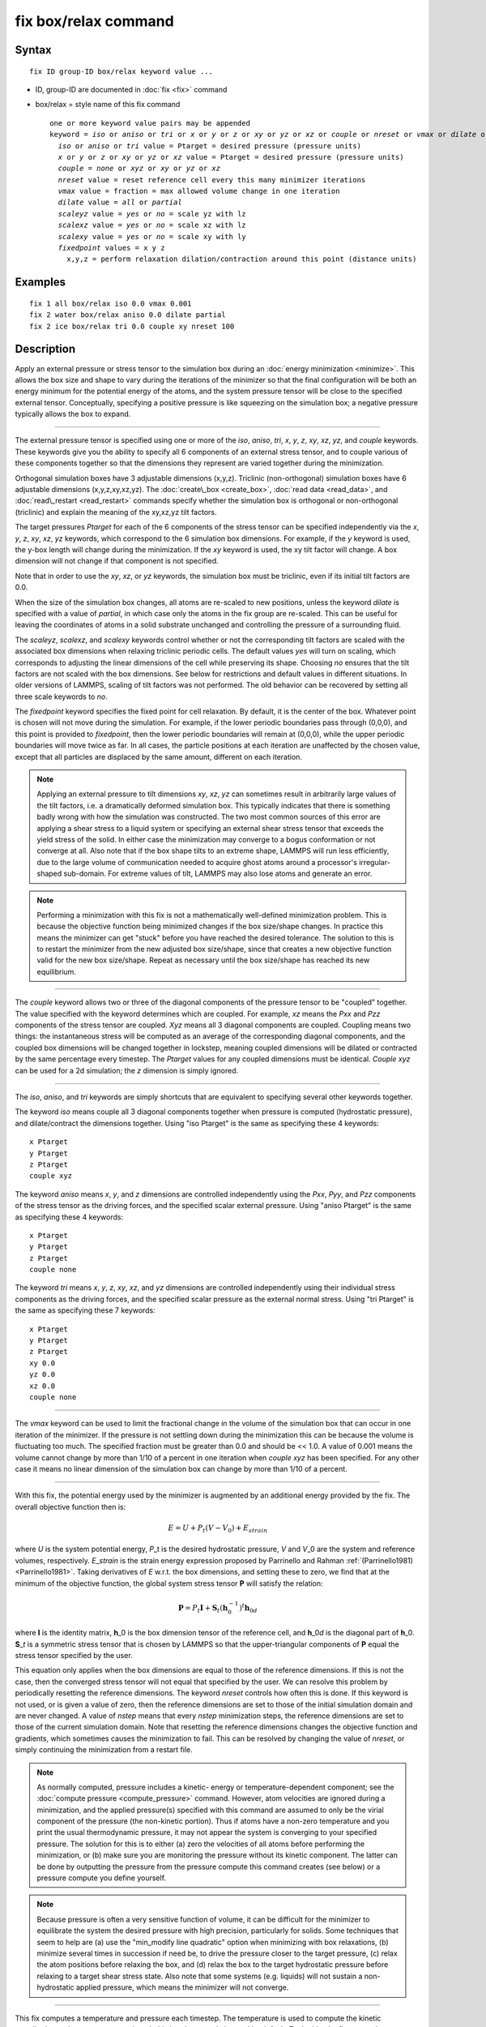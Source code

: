 .. index:: fix box/relax

fix box/relax command
=====================

Syntax
""""""


.. parsed-literal::

   fix ID group-ID box/relax keyword value ...

* ID, group-ID are documented in :doc:`fix <fix>` command
* box/relax = style name of this fix command
  
  .. parsed-literal::
  
     one or more keyword value pairs may be appended
     keyword = *iso* or *aniso* or *tri* or *x* or *y* or *z* or *xy* or *yz* or *xz* or *couple* or *nreset* or *vmax* or *dilate* or *scaleyz* or *scalexz* or *scalexy* or *fixedpoint*
       *iso* or *aniso* or *tri* value = Ptarget = desired pressure (pressure units)
       *x* or *y* or *z* or *xy* or *yz* or *xz* value = Ptarget = desired pressure (pressure units)
       *couple* = *none* or *xyz* or *xy* or *yz* or *xz*
       *nreset* value = reset reference cell every this many minimizer iterations
       *vmax* value = fraction = max allowed volume change in one iteration
       *dilate* value = *all* or *partial*
       *scaleyz* value = *yes* or *no* = scale yz with lz
       *scalexz* value = *yes* or *no* = scale xz with lz
       *scalexy* value = *yes* or *no* = scale xy with ly
       *fixedpoint* values = x y z
         x,y,z = perform relaxation dilation/contraction around this point (distance units)



Examples
""""""""


.. parsed-literal::

   fix 1 all box/relax iso 0.0 vmax 0.001
   fix 2 water box/relax aniso 0.0 dilate partial
   fix 2 ice box/relax tri 0.0 couple xy nreset 100

Description
"""""""""""

Apply an external pressure or stress tensor to the simulation box
during an :doc:`energy minimization <minimize>`.  This allows the box
size and shape to vary during the iterations of the minimizer so that
the final configuration will be both an energy minimum for the
potential energy of the atoms, and the system pressure tensor will be
close to the specified external tensor.  Conceptually, specifying a
positive pressure is like squeezing on the simulation box; a negative
pressure typically allows the box to expand.


----------


The external pressure tensor is specified using one or more of the
*iso*\ , *aniso*\ , *tri*\ , *x*\ , *y*\ , *z*\ , *xy*\ , *xz*\ , *yz*\ , and *couple*
keywords.  These keywords give you the ability to specify all 6
components of an external stress tensor, and to couple various of
these components together so that the dimensions they represent are
varied together during the minimization.

Orthogonal simulation boxes have 3 adjustable dimensions (x,y,z).
Triclinic (non-orthogonal) simulation boxes have 6 adjustable
dimensions (x,y,z,xy,xz,yz).  The :doc:`create\_box <create_box>`, :doc:`read data <read_data>`, and :doc:`read\_restart <read_restart>` commands
specify whether the simulation box is orthogonal or non-orthogonal
(triclinic) and explain the meaning of the xy,xz,yz tilt factors.

The target pressures *Ptarget* for each of the 6 components of the
stress tensor can be specified independently via the *x*\ , *y*\ , *z*\ ,
*xy*\ , *xz*\ , *yz* keywords, which correspond to the 6 simulation box
dimensions.  For example, if the *y* keyword is used, the y-box length
will change during the minimization.  If the *xy* keyword is used, the
xy tilt factor will change.  A box dimension will not change if that
component is not specified.

Note that in order to use the *xy*\ , *xz*\ , or *yz* keywords, the
simulation box must be triclinic, even if its initial tilt factors are
0.0.

When the size of the simulation box changes, all atoms are re-scaled
to new positions, unless the keyword *dilate* is specified with a
value of *partial*\ , in which case only the atoms in the fix group are
re-scaled.  This can be useful for leaving the coordinates of atoms in
a solid substrate unchanged and controlling the pressure of a
surrounding fluid.

The *scaleyz*\ , *scalexz*\ , and *scalexy* keywords control whether or
not the corresponding tilt factors are scaled with the associated box
dimensions when relaxing triclinic periodic cells.  The default
values *yes* will turn on scaling, which corresponds to adjusting the
linear dimensions of the cell while preserving its shape.  Choosing
*no* ensures that the tilt factors are not scaled with the box
dimensions. See below for restrictions and default values in different
situations. In older versions of LAMMPS, scaling of tilt factors was
not performed. The old behavior can be recovered by setting all three
scale keywords to *no*\ .

The *fixedpoint* keyword specifies the fixed point for cell relaxation.
By default, it is the center of the box.  Whatever point is
chosen will not move during the simulation.  For example, if the lower
periodic boundaries pass through (0,0,0), and this point is provided
to *fixedpoint*\ , then the lower periodic boundaries will remain at
(0,0,0), while the upper periodic boundaries will move twice as
far. In all cases, the particle positions at each iteration are
unaffected by the chosen value, except that all particles are
displaced by the same amount, different on each iteration.

.. note::

   Applying an external pressure to tilt dimensions *xy*\ , *xz*\ , *yz*
   can sometimes result in arbitrarily large values of the tilt factors,
   i.e. a dramatically deformed simulation box.  This typically indicates
   that there is something badly wrong with how the simulation was
   constructed.  The two most common sources of this error are applying a
   shear stress to a liquid system or specifying an external shear stress
   tensor that exceeds the yield stress of the solid.  In either case the
   minimization may converge to a bogus conformation or not converge at
   all.  Also note that if the box shape tilts to an extreme shape,
   LAMMPS will run less efficiently, due to the large volume of
   communication needed to acquire ghost atoms around a processor's
   irregular-shaped sub-domain.  For extreme values of tilt, LAMMPS may
   also lose atoms and generate an error.

.. note::

   Performing a minimization with this fix is not a mathematically
   well-defined minimization problem.  This is because the objective
   function being minimized changes if the box size/shape changes.  In
   practice this means the minimizer can get "stuck" before you have
   reached the desired tolerance.  The solution to this is to restart the
   minimizer from the new adjusted box size/shape, since that creates a
   new objective function valid for the new box size/shape.  Repeat as
   necessary until the box size/shape has reached its new equilibrium.


----------


The *couple* keyword allows two or three of the diagonal components of
the pressure tensor to be "coupled" together.  The value specified
with the keyword determines which are coupled.  For example, *xz*
means the *Pxx* and *Pzz* components of the stress tensor are coupled.
*Xyz* means all 3 diagonal components are coupled.  Coupling means two
things: the instantaneous stress will be computed as an average of the
corresponding diagonal components, and the coupled box dimensions will
be changed together in lockstep, meaning coupled dimensions will be
dilated or contracted by the same percentage every timestep.  The
*Ptarget* values for any coupled dimensions must be identical.
*Couple xyz* can be used for a 2d simulation; the *z* dimension is
simply ignored.


----------


The *iso*\ , *aniso*\ , and *tri* keywords are simply shortcuts that are
equivalent to specifying several other keywords together.

The keyword *iso* means couple all 3 diagonal components together when
pressure is computed (hydrostatic pressure), and dilate/contract the
dimensions together.  Using "iso Ptarget" is the same as specifying
these 4 keywords:


.. parsed-literal::

   x Ptarget
   y Ptarget
   z Ptarget
   couple xyz

The keyword *aniso* means *x*\ , *y*\ , and *z* dimensions are controlled
independently using the *Pxx*\ , *Pyy*\ , and *Pzz* components of the
stress tensor as the driving forces, and the specified scalar external
pressure.  Using "aniso Ptarget" is the same as specifying these 4
keywords:


.. parsed-literal::

   x Ptarget
   y Ptarget
   z Ptarget
   couple none

The keyword *tri* means *x*\ , *y*\ , *z*\ , *xy*\ , *xz*\ , and *yz* dimensions
are controlled independently using their individual stress components
as the driving forces, and the specified scalar pressure as the
external normal stress.  Using "tri Ptarget" is the same as specifying
these 7 keywords:


.. parsed-literal::

   x Ptarget
   y Ptarget
   z Ptarget
   xy 0.0
   yz 0.0
   xz 0.0
   couple none


----------


The *vmax* keyword can be used to limit the fractional change in the
volume of the simulation box that can occur in one iteration of the
minimizer.  If the pressure is not settling down during the
minimization this can be because the volume is fluctuating too much.
The specified fraction must be greater than 0.0 and should be << 1.0.
A value of 0.001 means the volume cannot change by more than 1/10 of a
percent in one iteration when *couple xyz* has been specified.  For
any other case it means no linear dimension of the simulation box can
change by more than 1/10 of a percent.


----------


With this fix, the potential energy used by the minimizer is augmented
by an additional energy provided by the fix. The overall objective
function then is:

.. math::

   E = U + P_t \left(V-V_0 \right) + E_{strain}


where *U* is the system potential energy, *P*\ \_t is the desired
hydrostatic pressure, *V* and *V*\ \_0 are the system and reference
volumes, respectively.  *E*\ \_\ *strain* is the strain energy expression
proposed by Parrinello and Rahman :ref:`(Parrinello1981) <Parrinello1981>`.
Taking derivatives of *E* w.r.t. the box dimensions, and setting these
to zero, we find that at the minimum of the objective function, the
global system stress tensor **P** will satisfy the relation:

.. math::

   \mathbf P = P_t \mathbf I + {\mathbf S_t} \left( \mathbf h_0^{-1} \right)^t \mathbf h_{0d}


where **I** is the identity matrix, **h**\ \_0 is the box dimension tensor of
the reference cell, and **h**\ \_0\ *d* is the diagonal part of
**h**\ \_0. **S**\ \_\ *t* is a symmetric stress tensor that is chosen by LAMMPS
so that the upper-triangular components of **P** equal the stress tensor
specified by the user.

This equation only applies when the box dimensions are equal to those
of the reference dimensions. If this is not the case, then the
converged stress tensor will not equal that specified by the user.  We
can resolve this problem by periodically resetting the reference
dimensions. The keyword *nreset* controls how often this is done.  If
this keyword is not used, or is given a value of zero, then the
reference dimensions are set to those of the initial simulation domain
and are never changed. A value of *nstep* means that every *nstep*
minimization steps, the reference dimensions are set to those of the
current simulation domain. Note that resetting the reference
dimensions changes the objective function and gradients, which
sometimes causes the minimization to fail. This can be resolved by
changing the value of *nreset*\ , or simply continuing the minimization
from a restart file.

.. note::

   As normally computed, pressure includes a kinetic- energy or
   temperature-dependent component; see the :doc:`compute pressure <compute_pressure>` command.  However, atom velocities are
   ignored during a minimization, and the applied pressure(s) specified
   with this command are assumed to only be the virial component of the
   pressure (the non-kinetic portion).  Thus if atoms have a non-zero
   temperature and you print the usual thermodynamic pressure, it may not
   appear the system is converging to your specified pressure.  The
   solution for this is to either (a) zero the velocities of all atoms
   before performing the minimization, or (b) make sure you are
   monitoring the pressure without its kinetic component.  The latter can
   be done by outputting the pressure from the pressure compute this
   command creates (see below) or a pressure compute you define yourself.

.. note::

   Because pressure is often a very sensitive function of volume,
   it can be difficult for the minimizer to equilibrate the system the
   desired pressure with high precision, particularly for solids.  Some
   techniques that seem to help are (a) use the "min\_modify line
   quadratic" option when minimizing with box relaxations, (b) minimize
   several times in succession if need be, to drive the pressure closer
   to the target pressure, (c) relax the atom positions before relaxing
   the box, and (d) relax the box to the target hydrostatic pressure
   before relaxing to a target shear stress state. Also note that some
   systems (e.g. liquids) will not sustain a non-hydrostatic applied
   pressure, which means the minimizer will not converge.


----------


This fix computes a temperature and pressure each timestep.  The
temperature is used to compute the kinetic contribution to the
pressure, even though this is subsequently ignored by default.  To do
this, the fix creates its own computes of style "temp" and "pressure",
as if these commands had been issued:


.. parsed-literal::

   compute fix-ID_temp group-ID temp
   compute fix-ID_press group-ID pressure fix-ID_temp virial

See the :doc:`compute temp <compute_temp>` and :doc:`compute pressure <compute_pressure>` commands for details.  Note that the
IDs of the new computes are the fix-ID + underscore + "temp" or fix\_ID
+ underscore + "press", and the group for the new computes is the same
as the fix group.  Also note that the pressure compute does not
include a kinetic component.

Note that these are NOT the computes used by thermodynamic output (see
the :doc:`thermo\_style <thermo_style>` command) with ID = *thermo\_temp*
and *thermo\_press*.  This means you can change the attributes of this
fix's temperature or pressure via the
:doc:`compute\_modify <compute_modify>` command or print this temperature
or pressure during thermodynamic output via the :doc:`thermo\_style custom <thermo_style>` command using the appropriate compute-ID.
It also means that changing attributes of *thermo\_temp* or
*thermo\_press* will have no effect on this fix.


----------


**Restart, fix\_modify, output, run start/stop, minimize info:**

No information about this fix is written to :doc:`binary restart files <restart>`.

The :doc:`fix\_modify <fix_modify>` *temp* and *press* options are
supported by this fix.  You can use them to assign a
:doc:`compute <compute>` you have defined to this fix which will be used
in its temperature and pressure calculation, as described above.  Note
that as described above, if you assign a pressure compute to this fix
that includes a kinetic energy component it will affect the
minimization, most likely in an undesirable way.

.. note::

   If both the *temp* and *press* keywords are used in a single
   thermo\_modify command (or in two separate commands), then the order in
   which the keywords are specified is important.  Note that a :doc:`pressure compute <compute_pressure>` defines its own temperature compute as
   an argument when it is specified.  The *temp* keyword will override
   this (for the pressure compute being used by fix box/relax), but only if the
   *temp* keyword comes after the *press* keyword.  If the *temp* keyword
   comes before the *press* keyword, then the new pressure compute
   specified by the *press* keyword will be unaffected by the *temp*
   setting.

This fix computes a global scalar which can be accessed by various
:doc:`output commands <Howto_output>`. The scalar is the pressure-volume
energy, plus the strain energy, if it exists, as described above.  The
energy values reported at the end of a minimization run under
"Minimization stats" include this energy, and so differ from what
LAMMPS normally reports as potential energy. This fix does not support
the :doc:`fix\_modify <fix_modify>` *energy* option, because that would
result in double-counting of the fix energy in the minimization
energy. Instead, the fix energy can be explicitly added to the
potential energy using one of these two variants:


.. parsed-literal::

   variable emin equal pe+f_1

   variable emin equal pe+f_1/atoms

No parameter of this fix can be used with the *start/stop* keywords of
the :doc:`run <run>` command.

This fix is invoked during :doc:`energy minimization <minimize>`, but
not for the purpose of adding a contribution to the energy or forces
being minimized.  Instead it alters the simulation box geometry as
described above.

Restrictions
""""""""""""


Only dimensions that are available can be adjusted by this fix.
Non-periodic dimensions are not available.  *z*\ , *xz*\ , and *yz*\ , are
not available for 2D simulations. *xy*\ , *xz*\ , and *yz* are only
available if the simulation domain is non-orthogonal.  The
:doc:`create\_box <create_box>`, :doc:`read data <read_data>`, and
:doc:`read\_restart <read_restart>` commands specify whether the
simulation box is orthogonal or non-orthogonal (triclinic) and explain
the meaning of the xy,xz,yz tilt factors.

The *scaleyz yes* and *scalexz yes* keyword/value pairs can not be used
for 2D simulations. *scaleyz yes*\ , *scalexz yes*\ , and *scalexy yes* options
can only be used if the 2nd dimension in the keyword is periodic,
and if the tilt factor is not coupled to the barostat via keywords
*tri*\ , *yz*\ , *xz*\ , and *xy*\ .

Related commands
""""""""""""""""

:doc:`fix npt <fix_nh>`, :doc:`minimize <minimize>`

Default
"""""""

The keyword defaults are dilate = all, vmax = 0.0001, nreset = 0.


----------


.. _Parrinello1981:



**(Parrinello1981)** Parrinello and Rahman, J Appl Phys, 52, 7182 (1981).


.. _lws: http://lammps.sandia.gov
.. _ld: Manual.html
.. _lc: Commands_all.html
